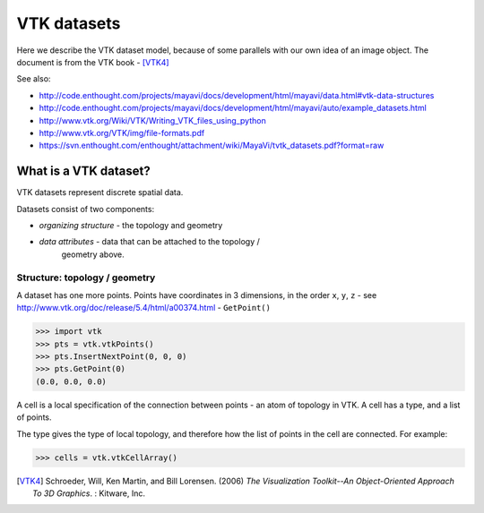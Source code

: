 ==============
 VTK datasets
==============

Here we describe the VTK dataset model, because of some parallels with
our own idea of an image object.  The document is from the VTK book - [VTK4]_

See also: 

* http://code.enthought.com/projects/mayavi/docs/development/html/mayavi/data.html#vtk-data-structures 
* http://code.enthought.com/projects/mayavi/docs/development/html/mayavi/auto/example_datasets.html
* http://www.vtk.org/Wiki/VTK/Writing_VTK_files_using_python
* http://www.vtk.org/VTK/img/file-formats.pdf
* https://svn.enthought.com/enthought/attachment/wiki/MayaVi/tvtk_datasets.pdf?format=raw

What is a VTK dataset?
======================

VTK datasets represent discrete spatial data.

Datasets consist of two components:

* *organizing structure* - the topology and geometry
* *data attributes* - data that can be attached to the topology /
   geometry above.

Structure: topology / geometry
------------------------------

A dataset has one more points.  Points have coordinates in 3 dimensions,
in the order ``x``, ``y``, ``z`` - see http://www.vtk.org/doc/release/5.4/html/a00374.html - ``GetPoint()``

>>> import vtk
>>> pts = vtk.vtkPoints()
>>> pts.InsertNextPoint(0, 0, 0)
>>> pts.GetPoint(0)
(0.0, 0.0, 0.0)

A cell is a local specification of the connection between points - an
atom of topology in VTK.  A cell has a type, and a list of points.  

The type gives the type of local topology, and therefore how the list of
points in the cell are connected.  For example:

>>> cells = vtk.vtkCellArray()



.. [VTK4]
   Schroeder, Will, Ken Martin, and Bill Lorensen. (2006) *The 
   Visualization Toolkit--An Object-Oriented Approach To 3D Graphics*. : 
   Kitware, Inc.


